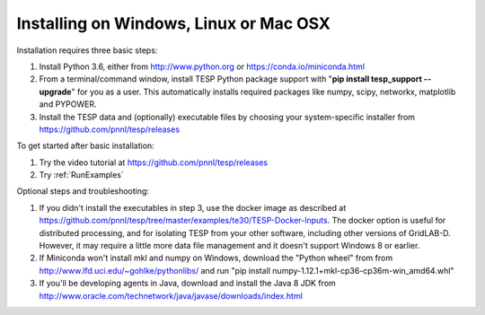 Installing on Windows, Linux or Mac OSX
---------------------------------------

Installation requires three basic steps:

1. Install Python 3.6, either from http://www.python.org or https://conda.io/miniconda.html  
2. From a terminal/command window, install TESP Python package support with "**pip install tesp_support --upgrade**" for you as a user. This automatically installs required packages like numpy, scipy, networkx, matplotlib and PYPOWER.
3. Install the TESP data and (optionally) executable files by choosing your system-specific installer from https://github.com/pnnl/tesp/releases

To get started after basic installation:

1. Try the video tutorial at https://github.com/pnnl/tesp/releases
2. Try :ref:`RunExamples` 

Optional steps and troubleshooting:

1. If you didn't install the executables in step 3, use the docker image as described at https://github.com/pnnl/tesp/tree/master/examples/te30/TESP-Docker-Inputs. The docker option is useful for distributed processing, and for isolating TESP from your other software, including other versions of GridLAB-D. However, it may require a little more data file management and it doesn't support Windows 8 or earlier.
2. If Miniconda won't install mkl and numpy on Windows, download the "Python wheel" from from http://www.lfd.uci.edu/~gohlke/pythonlibs/ and run "pip install numpy-1.12.1+mkl-cp36-cp36m-win_amd64.whl"
3. If you'll be developing agents in Java, download and install the Java 8 JDK from http://www.oracle.com/technetwork/java/javase/downloads/index.html




